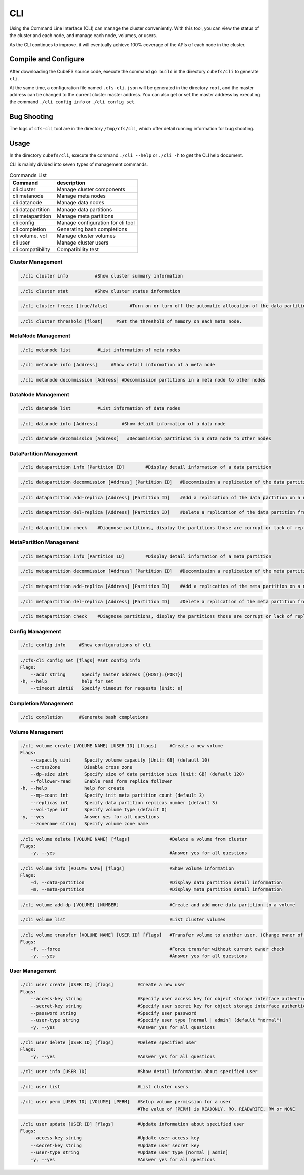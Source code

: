 CLI
====================

Using the Command Line Interface (CLI) can manage the cluster conveniently. With this tool, you can view the status of the cluster and each node, and manage each node, volumes, or users.

As the CLI continues to improve, it will eventually achieve 100% coverage of the APIs of each node in the cluster.

Compile and Configure
-----------------------

After downloading the CubeFS source code, execute the command ``go build`` in the directory ``cubefs/cli`` to generate ``cli``.

At the same time, a configuration file named ``.cfs-cli.json`` will be generated in the directory ``root``, and the master address can be changed to the current cluster master address. You can also get or set the master address by executing the command ``./cli config info`` or ``./cli config set``.

Bug Shooting
-----------------------

The logs of ``cfs-cli`` tool are in the directory ``/tmp/cfs/cli``, which offer detail running information for bug shooting.

Usage
---------

In the directory ``cubefs/cli``, execute the command ``./cli --help`` or ``./cli -h`` to get the CLI help document.

CLI is mainly divided into seven types of management commands.

.. csv-table:: Commands List
   :header: "Command", "description"

   "cli cluster", "Manage cluster components"
   "cli metanode", "Manage meta nodes"
   "cli datanode", "Manage data nodes"
   "cli datapartition", "Manage data partitions"
   "cli metapartition", "Manage meta partitions"
   "cli config", "Manage configuration for cli tool"
   "cli completion", "Generating bash completions "
   "cli volume, vol", "Manage cluster volumes"
   "cli user", "Manage cluster users"
   "cli compatibility", "Compatibility test"

Cluster Management
>>>>>>>>>>>>>>>>>>>>>>>

.. code-block:: bash

    ./cli cluster info          #Show cluster summary information

.. code-block:: bash

    ./cli cluster stat          #Show cluster status information

.. code-block:: bash

    ./cli cluster freeze [true/false]        #Turn on or turn off the automatic allocation of the data partitions.

.. code-block:: bash

    ./cli cluster threshold [float]     #Set the threshold of memory on each meta node.

MetaNode Management
>>>>>>>>>>>>>>>>>>>>>

.. code-block:: bash

    ./cli metanode list          #List information of meta nodes

.. code-block:: bash

    ./cli metanode info [Address]     #Show detail information of a meta node

.. code-block:: bash

    ./cli metanode decommission [Address] #Decommission partitions in a meta node to other nodes


DataNode Management
>>>>>>>>>>>>>>>>>>>>>>

.. code-block:: bash

    ./cli datanode list          #List information of data nodes

.. code-block:: bash

    ./cli datanode info [Address]         #Show detail information of a data node

.. code-block:: bash

   ./cli datanode decommission [Address]   #Decommission partitions in a data node to other nodes

DataPartition Management
>>>>>>>>>>>>>>>>>>>>>>>>>>>

.. code-block:: bash

    ./cli datapartition info [Partition ID]        #Display detail information of a data partition

.. code-block:: bash

    ./cli datapartition decommission [Address] [Partition ID]   #Decommission a replication of the data partition to a new address

.. code-block:: bash

    ./cli datapartition add-replica [Address] [Partition ID]    #Add a replication of the data partition on a new address

.. code-block:: bash

    ./cli datapartition del-replica [Address] [Partition ID]    #Delete a replication of the data partition from a fixed address

.. code-block:: bash

    ./cli datapartition check    #Diagnose partitions, display the partitions those are corrupt or lack of replicas

MetaPartition Management
>>>>>>>>>>>>>>>>>>>>>>>>>>>

.. code-block:: bash

    ./cli metapartition info [Partition ID]        #Display detail information of a meta partition

.. code-block:: bash

    ./cli metapartition decommission [Address] [Partition ID]   #Decommission a replication of the meta partition to a new address

.. code-block:: bash

    ./cli metapartition add-replica [Address] [Partition ID]    #Add a replication of the meta partition on a new address

.. code-block:: bash

    ./cli metapartition del-replica [Address] [Partition ID]    #Delete a replication of the meta partition from a fixed address

.. code-block:: bash

    ./cli metapartition check    #Diagnose partitions, display the partitions those are corrupt or lack of replicas

Config Management
>>>>>>>>>>>>>>>>>>>

.. code-block:: bash

    ./cli config info     #Show configurations of cli

.. code-block:: bash

    ./cfs-cli config set [flags] #set config info
    Flags:
        --addr string      Specify master address [{HOST}:{PORT}]
    -h, --help             help for set
        --timeout uint16   Specify timeout for requests [Unit: s]

Completion Management
>>>>>>>>>>>>>>>>>>>>>>>>>>

.. code-block:: bash

    ./cli completion      #Generate bash completions

Volume Management
>>>>>>>>>>>>>>>>>>>

.. code-block:: bash

    ./cli volume create [VOLUME NAME] [USER ID] [flags]     #Create a new volume
    Flags:
        --capacity uint     Specify volume capacity [Unit: GB] (default 10)
        --crossZone         Disable cross zone
        --dp-size uint      Specify size of data partition size [Unit: GB] (default 120)
        --follower-read     Enable read form replica follower
    -h, --help              help for create
        --mp-count int      Specify init meta partition count (default 3)
        --replicas int      Specify data partition replicas number (default 3)
        --vol-type int      Specify volume type (default 0)
    -y, --yes               Answer yes for all questions
        --zonename string   Specify volume zone name

.. code-block:: bash

    ./cli volume delete [VOLUME NAME] [flags]               #Delete a volume from cluster
    Flags:
        -y, --yes                                           #Answer yes for all questions

.. code-block:: bash

    ./cli volume info [VOLUME NAME] [flags]                 #Show volume information
    Flags:
        -d, --data-partition                                #Display data partition detail information
        -m, --meta-partition                                #Display meta partition detail information

.. code-block:: bash

    ./cli volume add-dp [VOLUME] [NUMBER]                   #Create and add more data partition to a volume

.. code-block:: bash

    ./cli volume list                                       #List cluster volumes

.. code-block:: bash

    ./cli volume transfer [VOLUME NAME] [USER ID] [flags]   #Transfer volume to another user. (Change owner of volume)
    Flags:
        -f, --force                                         #Force transfer without current owner check
        -y, --yes                                           #Answer yes for all questions


User Management
>>>>>>>>>>>>>>>>>

.. code-block:: bash

    ./cli user create [USER ID] [flags]         #Create a new user
    Flags:
        --access-key string                     #Specify user access key for object storage interface authentication
        --secret-key string                     #Specify user secret key for object storage interface authentication
        --password string                       #Specify user password
        --user-type string                      #Specify user type [normal | admin] (default "normal")
        -y, --yes                               #Answer yes for all questions

.. code-block:: bash

    ./cli user delete [USER ID] [flags]         #Delete specified user
    Flags:
        -y, --yes                               #Answer yes for all questions

.. code-block:: bash

    ./cli user info [USER ID]                   #Show detail information about specified user

.. code-block:: bash

    ./cli user list                             #List cluster users

.. code-block:: bash

    ./cli user perm [USER ID] [VOLUME] [PERM]   #Setup volume permission for a user
                                                #The value of [PERM] is READONLY, RO, READWRITE, RW or NONE

.. code-block:: bash

    ./cli user update [USER ID] [flags]         #Update information about specified user
    Flags:
        --access-key string                     #Update user access key
        --secret-key string                     #Update user secret key
        --user-type string                      #Update user type [normal | admin]
        -y, --yes                               #Answer yes for all questions

